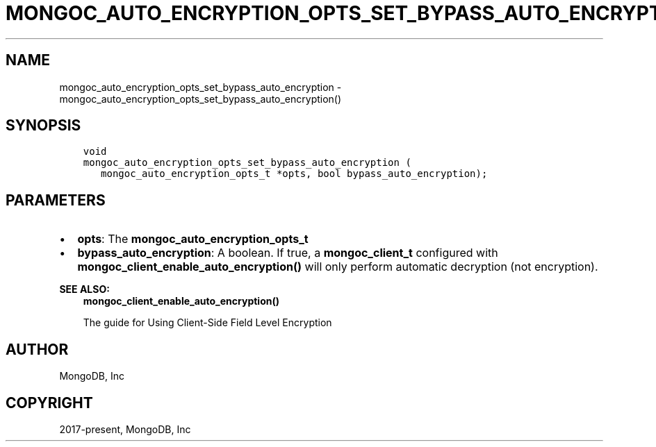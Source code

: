 .\" Man page generated from reStructuredText.
.
.TH "MONGOC_AUTO_ENCRYPTION_OPTS_SET_BYPASS_AUTO_ENCRYPTION" "3" "Nov 03, 2021" "1.19.2" "libmongoc"
.SH NAME
mongoc_auto_encryption_opts_set_bypass_auto_encryption \- mongoc_auto_encryption_opts_set_bypass_auto_encryption()
.
.nr rst2man-indent-level 0
.
.de1 rstReportMargin
\\$1 \\n[an-margin]
level \\n[rst2man-indent-level]
level margin: \\n[rst2man-indent\\n[rst2man-indent-level]]
-
\\n[rst2man-indent0]
\\n[rst2man-indent1]
\\n[rst2man-indent2]
..
.de1 INDENT
.\" .rstReportMargin pre:
. RS \\$1
. nr rst2man-indent\\n[rst2man-indent-level] \\n[an-margin]
. nr rst2man-indent-level +1
.\" .rstReportMargin post:
..
.de UNINDENT
. RE
.\" indent \\n[an-margin]
.\" old: \\n[rst2man-indent\\n[rst2man-indent-level]]
.nr rst2man-indent-level -1
.\" new: \\n[rst2man-indent\\n[rst2man-indent-level]]
.in \\n[rst2man-indent\\n[rst2man-indent-level]]u
..
.SH SYNOPSIS
.INDENT 0.0
.INDENT 3.5
.sp
.nf
.ft C
void
mongoc_auto_encryption_opts_set_bypass_auto_encryption (
   mongoc_auto_encryption_opts_t *opts, bool bypass_auto_encryption);
.ft P
.fi
.UNINDENT
.UNINDENT
.SH PARAMETERS
.INDENT 0.0
.IP \(bu 2
\fBopts\fP: The \fBmongoc_auto_encryption_opts_t\fP
.IP \(bu 2
\fBbypass_auto_encryption\fP: A boolean. If true, a \fBmongoc_client_t\fP configured with \fBmongoc_client_enable_auto_encryption()\fP will only perform automatic decryption (not encryption).
.UNINDENT
.sp
\fBSEE ALSO:\fP
.INDENT 0.0
.INDENT 3.5
.nf
\fBmongoc_client_enable_auto_encryption()\fP
.fi
.sp
.nf
The guide for Using Client\-Side Field Level Encryption
.fi
.sp
.UNINDENT
.UNINDENT
.SH AUTHOR
MongoDB, Inc
.SH COPYRIGHT
2017-present, MongoDB, Inc
.\" Generated by docutils manpage writer.
.
